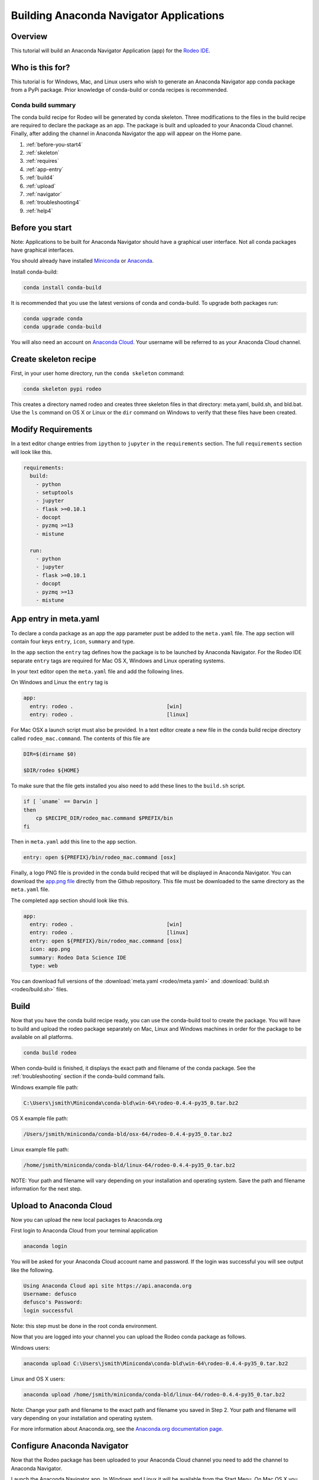 ========================================
Building Anaconda Navigator Applications
========================================

Overview
--------

This tutorial will build an Anaconda Navigator Application (app)
for the `Rodeo IDE <https://www.yhat.com/products/rodeo>`_.


Who is this for?
----------------

This tutorial is for Windows, Mac, and Linux users who wish to generate an Anaconda Navigator app
conda package from a PyPi package. Prior knowledge of conda-build or conda recipes is recommended.


Conda build summary
~~~~~~~~~~~~~~~~~~~

The conda build recipe for Rodeo will be generated by conda skeleton. Three modifications
to the files in the build recipe are required to declare the package as an app. The package
is built and uploaded to your Anaconda Cloud channel. Finally, after adding the channel in
Anaconda Navigator the app will appear on the Home pane.

#. :ref:`before-you-start4`
#. :ref:`skeleton`
#. :ref:`requires`
#. :ref:`app-entry`
#. :ref:`build4`
#. :ref:`upload`
#. :ref:`navigator`
#. :ref:`troubleshooting4`
#. :ref:`help4`


.. _before-you-start4:

Before you start
----------------
Note: Applications to be built for Anaconda Navigator should have a graphical user interface.
Not all conda packages have graphical interfaces.

You should already have installed Miniconda_ or Anaconda_.

.. _Miniconda: http://conda.pydata.org/docs/install/quick.html
.. _Anaconda: https://docs.continuum.io/anaconda/install

Install conda-build:

.. code-block:: bash

    conda install conda-build

It is recommended that you use the latest versions of conda and conda-build. To upgrade both packages run:

.. code-block:: bash

    conda upgrade conda
    conda upgrade conda-build

You will also need an account on `Anaconda Cloud <https://anaconda.org>`_. Your username will be
referred to as your Anaconda Cloud channel.


.. _skeleton:

Create skeleton recipe
----------------------

First, in your user home directory, run the ``conda skeleton`` command:

.. code-block:: text

    conda skeleton pypi rodeo


This creates a directory named rodeo and creates three skeleton files in that directory: meta.yaml, build.sh,
and bld.bat. Use the ``ls`` command on OS X or Linux or the ``dir`` command on Windows to verify that these files
have been created.


.. _requires:

Modify Requirements
-------------------

In a text editor change entries from ``ipython`` to ``jupyter`` in the ``requirements`` section.
The full ``requirements`` section will look like this.

.. code-block:: yaml

    requirements:
      build:
        - python
        - setuptools
        - jupyter
        - flask >=0.10.1
        - docopt
        - pyzmq >=13
        - mistune

      run:
        - python
        - jupyter
        - flask >=0.10.1
        - docopt
        - pyzmq >=13
        - mistune

.. _app-entry:

App entry in meta.yaml
----------------------

To declare a conda package as an app the ``app`` parameter pust be added to the ``meta.yaml`` file.
The ``app`` section will contain four keys ``entry``, ``icon``, ``summary`` and type.

In the ``app`` section the ``entry`` tag defines how the package is to be launched by
Anaconda Navigator. For the Rodeo IDE separate ``entry`` tags are required for Mac OS X,
Windows and Linux operating systems.

In your text editor open the ``meta.yaml`` file and add the following lines.

On Windows and Linux the ``entry`` tag is

.. code-block:: yaml

    app:
      entry: rodeo .                              [win]
      entry: rodeo .                              [linux]


For Mac OSX a launch script must also be provided.
In a text editor create a new file in the conda build recipe directory called ``rodeo_mac.command``.
The contents of this file are

.. code-block:: bash

    DIR=$(dirname $0)

    $DIR/rodeo ${HOME}

To make sure that the file gets installed you also need to add these lines to the ``build.sh`` script.

.. code-block:: bash

    if [ `uname` == Darwin ]
    then
        cp $RECIPE_DIR/rodeo_mac.command $PREFIX/bin
    fi

Then in ``meta.yaml`` add this line to the ``app`` section.

.. code-block:: yaml

      entry: open ${PREFIX}/bin/rodeo_mac.command [osx]

Finally, a logo PNG file is provided in the conda build reciped that will be displayed
in Anaconda Navigator. You can download the
`app.png file <https://github.com/yhat/rodeo/blob/master/resources/app.png>`_ directly
from the Github repository.
This file must be downloaded to the same directory as the ``meta.yaml`` file.

The completed ``app`` section should look like this.

.. code-block:: yaml

    app:
      entry: rodeo .                              [win]
      entry: rodeo .                              [linux]
      entry: open ${PREFIX}/bin/rodeo_mac.command [osx]
      icon: app.png
      summary: Rodeo Data Science IDE
      type: web


You can download full versions of the :download:`meta.yaml <rodeo/meta.yaml>` and :download:`build.sh <rodeo/build.sh>` files.


.. _build4:

Build
-----

Now that you have the conda build recipe ready, you can use the conda-build tool to create the package.
You will have to build and upload the rodeo package separately on Mac, Linux and Windows machines in
order for the package to be available on all platforms.

.. code-block:: bash

    conda build rodeo

When conda-build is finished, it displays the exact path and filename of the conda package.
See the :ref:`troubleshooting` section if the conda-build command fails.

Windows example file path:

.. code-block:: text

    C:\Users\jsmith\Miniconda\conda-bld\win-64\rodeo-0.4.4-py35_0.tar.bz2

OS X example file path:

.. code-block:: text

    /Users/jsmith/miniconda/conda-bld/osx-64/rodeo-0.4.4-py35_0.tar.bz2

Linux example file path:

.. code-block:: text

    /home/jsmith/miniconda/conda-bld/linux-64/rodeo-0.4.4-py35_0.tar.bz2

NOTE: Your path and filename will vary depending on your installation and operating system. Save the
path and filename information for the next step.


.. _upload:

Upload to Anaconda Cloud
------------------------

Now you can upload the new local packages to Anaconda.org

First login to Anaconda Cloud from your terminal application

.. code-block:: text

    anaconda login

You will be asked for your Anaconda Cloud account name and password.
If the login was successful you will see output like the following.

.. code-block:: text

    Using Anaconda Cloud api site https://api.anaconda.org
    Username: defusco
    defusco's Password:
    login successful

Note: this step must be done in the root conda environment.

Now that you are logged into your channel you can upload the Rodeo conda package
as follows.

Windows users:

.. code-block:: text

    anaconda upload C:\Users\jsmith\Miniconda\conda-bld\win-64\rodeo-0.4.4-py35_0.tar.bz2

Linux and OS X users:

.. code-block:: text

    anaconda upload /home/jsmith/miniconda/conda-bld/linux-64/rodeo-0.4.4-py35_0.tar.bz2


Note: Change your path and filename to the exact path and filename you saved in Step 2. Your path and filename
will vary depending on your installation and operating system.



For more information about Anaconda.org, see the `Anaconda.org documentation page <http://docs.anaconda.org/>`_.


.. _navigator:

Configure Anaconda Navigator
----------------------------

Now that the Rodeo package has been uploaded to your Anaconda Cloud channel you
need to add the channel to Anaconda Navigator.

Launch the Anaconda Navigator app. In Windows and Linux it will be available
from the Start Menu. On Mac OS X you can find it either on the Desktop
or through Spotlight.

Open the Environments pane on the far left. See the image below.

.. image:: rodeo/navigator-home.png
    :scale: 50%


To add your channel first click the Channel button, second click the Add
button, third type in the URL to your Anaconda Cloud channel

.. code-block:: text

    https://conda.anaconda.org/CHANNEL

Replace CHANNEL with your Anaconda Cloud username.

Finally, click the Update Channels button. These steps are depicted in the following image.

.. image:: rodeo/navigator-channel.png
    :scale: 50%

The last step is to close and restart Anaconda Navigator. The Rodeo app will be displayed on the Home pane.

.. image:: rodeo/navigator-rodeo.png
    :scale: 50%



.. _`troubleshooting4`:

Troubleshooting
---------------

A. Conda build fails
~~~~~~~~~~~~~~~~~~~~
If the conda recipe fails to build consult the :doc:`../troubleshooting` page.


B. App does not appear on the home pane
~~~~~~~~~~~~~~~~~~~~~~~~~~~~~~~~~~~~~~~
Check that the conda package has been uploaded to your Anaconda.org channel.

Check that your channel has been added to the Channels list.

You may have to remove your ``.anaconda/navigator`` directory and restart Navigator.

On Windows, Linux and Mac this directory in your Home directory.

C. App does not launch
~~~~~~~~~~~~~~~~~~~~~~
If after installing the application it does not launch check that it works
correctly on the command line with the following command.

.. code-block:: text

    conda run rodeo

If rodeo starts correctly then you may have to remove your ``.anaconda/navigator``
directory and restart Navigator.

On Windows, Linux and Mac this directory in your Home directory.



.. _`help4`:

Additional Information
----------------------
See the :doc:`../commands/build/conda-skeleton-pypi` reference page for more options.

For more information about adding Start Menu entries in Windows see the menuinst_ documentation.

.. _menuinst: https://github.com/ContinuumIO/menuinst/wiki
